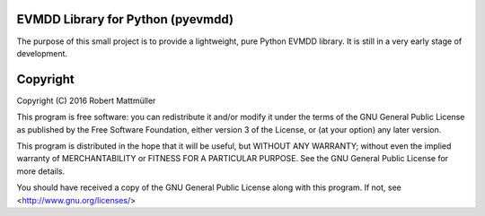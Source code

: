 EVMDD Library for Python (pyevmdd)
==================================

The purpose of this small project is to provide a lightweight, pure Python
EVMDD library. It is still in a very early stage of development.

Copyright
=========

Copyright (C) 2016 Robert Mattmüller

This program is free software: you can redistribute it and/or modify
it under the terms of the GNU General Public License as published by
the Free Software Foundation, either version 3 of the License, or
(at your option) any later version.

This program is distributed in the hope that it will be useful,
but WITHOUT ANY WARRANTY; without even the implied warranty of
MERCHANTABILITY or FITNESS FOR A PARTICULAR PURPOSE.  See the
GNU General Public License for more details.

You should have received a copy of the GNU General Public License
along with this program.  If not, see <http://www.gnu.org/licenses/>
